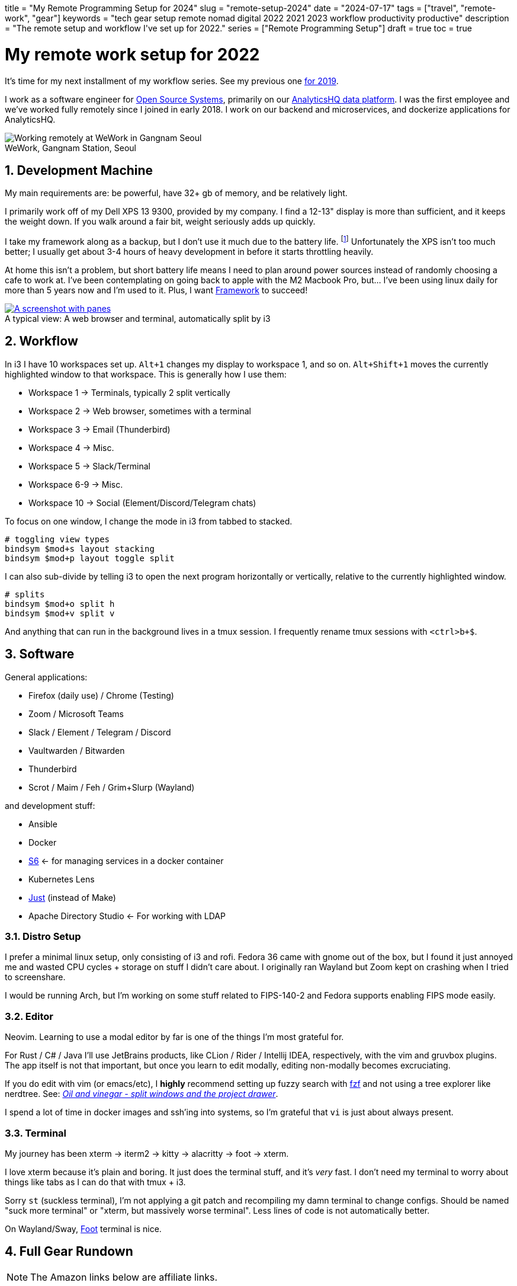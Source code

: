 +++
title = "My Remote Programming Setup for 2024"
slug = "remote-setup-2024"
date = "2024-07-17"
tags = ["travel", "remote-work", "gear"]
keywords = "tech gear setup remote nomad digital 2022 2021 2023 workflow productivity productive"
description = "The remote setup and workflow I've set up for 2022."
series = ["Remote Programming Setup"]
draft = true
toc = true
+++

= My remote work setup for 2022
:toc:
:sectnums:
:figure-caption!:

It's time for my next installment of my workflow series.
See my previous one https://andrewzah.com/posts/2019/my-setup-remote-programming-osx-2019/[for 2019].

I work as a software engineer for https://ossys.com[Open Source Systems],
primarily on our https://analyticshq.com[AnalyticsHQ data platform].
I was the first employee and we've worked fully remotely since I joined in early 2018.
I work on our backend and microservices, and dockerize applications for AnalyticsHQ.

.WeWork, Gangnam Station, Seoul
[.full-width]
image::https://s3.amazonaws.com/andrewzah.com/posts/015/wework-gangnam.jpg[Working remotely at WeWork in Gangnam Seoul]

== Development Machine

My main requirements are: be powerful, have 32+ gb of memory, and be relatively light.

I primarily work off of my Dell XPS 13 9300, provided by my company.
I find a 12-13" display is more than sufficient, and it keeps the weight down.
If you walk around a fair bit, weight seriously adds up quickly.

I take my framework along as a backup, but I don't use it much due to the battery life.
footnote:battery[I haven't tweaked arch linux for battery life yet, but I hear that this can be improved somewhat.]
Unfortunately the XPS isn't too much better;
I usually get about 3-4 hours of heavy development in before it starts throttling heavily.

At home this isn't a problem, but short battery life means I need to plan around power sources instead of randomly choosing a cafe to work at. I've been contemplating on going back to apple with the M2 Macbook Pro, but... I've been using linux daily for more than 5 years now and I'm used to it. Plus, I want https://frame.work[Framework] to succeed!

.A typical view: A web browser and terminal, automatically split by i3
[.full-width,link=https://s3.amazonaws.com/andrewzah.com/posts/2022_11_08_remote_setup/2022-11-09-003400_2551x1429_scrot.png]
image::https://s3.amazonaws.com/andrewzah.com/posts/2022_11_08_remote_setup/2022-11-09-003400_2551x1429_scrot.png[A screenshot with panes, split vertically down the middle. One pane is the web browser and the other pane is the terminal.]

== Workflow

In i3 I have 10 workspaces set up. `Alt+1` changes my display to workspace 1, and so on. `Alt+Shift+1` moves the currently highlighted window to that workspace. This is generally how I use them:

* Workspace 1 -> Terminals, typically 2 split vertically
* Workspace 2 -> Web browser, sometimes with a terminal
* Workspace 3 -> Email (Thunderbird)
* Workspace 4 -> Misc.
* Workspace 5 -> Slack/Terminal
* Workspace 6-9 -> Misc.
* Workspace 10 -> Social (Element/Discord/Telegram chats)

To focus on one window, I change the mode in i3 from tabbed to stacked.

[,conf]
----
# toggling view types
bindsym $mod+s layout stacking
bindsym $mod+p layout toggle split
----

I can also sub-divide by telling i3 to open the next program horizontally or vertically, relative to the currently highlighted window.

[,conf]
----
# splits
bindsym $mod+o split h
bindsym $mod+v split v
----

And anything that can run in the background lives in a tmux session. I frequently rename tmux sessions with `<ctrl>b+$`.

== Software

General applications:

* Firefox (daily use) / Chrome (Testing)
* Zoom / Microsoft Teams
* Slack / Element / Telegram / Discord
* Vaultwarden / Bitwarden
* Thunderbird
* Scrot / Maim / Feh / Grim+Slurp (Wayland)

and development stuff:

* Ansible
* Docker
* https://skarnet.org/software/s6/[S6] <- for managing services in a docker container
* Kubernetes Lens
* https://github.com/casey/just[Just] (instead of Make)
* Apache Directory Studio <- For working with LDAP

=== Distro Setup

I prefer a minimal linux setup, only consisting of i3 and rofi. Fedora 36 came with gnome out of the box, but I found it just annoyed me and wasted CPU cycles + storage on stuff I didn't care about. I originally ran Wayland but Zoom kept on crashing when I tried to screenshare.

I would be running Arch, but I'm working on some stuff related to FIPS-140-2 and Fedora supports enabling FIPS mode easily.

=== Editor

Neovim. Learning to use a modal editor by far is one of the things I'm most grateful for.

For Rust / C# / Java I'll use JetBrains products, like CLion / Rider / Intellij IDEA, respectively, with the vim and gruvbox plugins. The app itself is not that important, but once you learn to edit modally, editing non-modally becomes excruciating.

If you do edit with vim (or emacs/etc), I **highly** recommend setting up fuzzy search with https://github.com/junegunn/fzf[fzf] and not using a tree explorer like nerdtree. See: http://vimcasts.org/blog/2013/01/oil-and-vinegar-split-windows-and-project-drawer/[__Oil and vinegar - split windows and the project drawer__].

I spend a lot of time in docker images and ssh'ing into systems, so I'm grateful that `vi` is just about always present.

=== Terminal
My journey has been xterm -> iterm2 -> kitty -> alacritty -> foot -> xterm.

I love xterm because it's plain and boring. It just does the terminal stuff, and it's __very__ fast.
I don't need my terminal to worry about things like tabs as I can do that with tmux + i3.

Sorry `st` (suckless terminal), I'm not applying a git patch and recompiling my damn terminal to change configs. Should be named "suck more terminal" or "xterm, but massively worse terminal". Less lines of code is not automatically better.

On Wayland/Sway, https://codeberg.org/dnkl/foot[Foot] terminal is nice.

== Full Gear Rundown

NOTE: The Amazon links below are affiliate links.

=== Devices
* Dell XPS 13", 32gb memory: Fedora 36, Xorg, i3
** Harber London leather laptop sleeve
* Framework: Arch Linux, Xorg, i3
* https://onyxboox.com/boox_note5[Boox Note 5 eInk Tablet]
* https://www.amazon.com/Kobo-Touchscreen-Waterproof-Adjustable-Temperature/dp/B09HSQ6JMM[Kobo Sage eInk reader]
** https://www.etsy.com/listing/797808786/macbook-air-case-13-inch-2020macbook[laptop case from Pikore on Etsy]
* https://www.amazon.com/Garmin-Multisport-features-Grade-Adjusted-Guidance/dp/B07WL6QHWH/[Garmin Fenix 6 Pro]

=== Audio
* https://www.bose.com/en_us/support/products/bose_headphones_support/bose_in_ear_headphones_support/qc20.html[Bose QC20]
* https://www.amazon.com/Bose-QuietComfort-Wireless-Headphones-Cancelling/dp/B079NM341X[Bose QC35 II]
* https://www.amazon.com/Bose-Sleepbuds-II-technology-Clinically/dp/B08FRR6Z1N[Bose Sleepbuds II]
* Apple Airpods Pro 2
* Apple Earbuds (Lightning)
* 3.5mm -> lightning adapter

=== Peripherals & Accessories
* https://www.amazon.com/Roost-Laptop-Stand-Adjustable-Portable/dp/B01C9KG8IG[Roost V3 Laptop Stand]
* https://www.amazon.com/Logitech-Vertical-Wireless-Mouse-Rechargeable/dp/B07FNJB8TT[Logitech Vertical Mouse]

=== Power &amp; Cables
* https://www.amazon.com/Anker-Charging-GaNPrime-Detachable-Extension[Anker 727 - power strip (2 outlets, 2 USB-C, 2 USB-A)]
* https://www.amazon.com/Anker-GaNPrime-PowerCore-Charger-Portable/dp/B09W2H224F/[Anker 733 - Power Bank + 65W charger]
* https://www.amazon.com/Anker-Ultra-Compact-High-Speed-VoltageBoost-Technology/dp/B07QXV6N1B/[Anker 313 - 10,000mAh power bank]
* https://www.amazon.com/Satechi-Aluminum-Multi-Port-Adapter-Pass-Through/dp/B075FW7H5J[Satechi USB-C Hub - HDMI/SD/Micro SD/USB-A]
* Apple USB-C Power Adapter (Type C/F)
* https://www.amazon.com/Kensington-International-Grounded-Adapter-K38237WW/dp/B071FYG49B[Kensington Travel Adapter]
* Monoprice USB-C -> USB-C 10m cable
// Copyright 2016-2024 Andrew Zah
